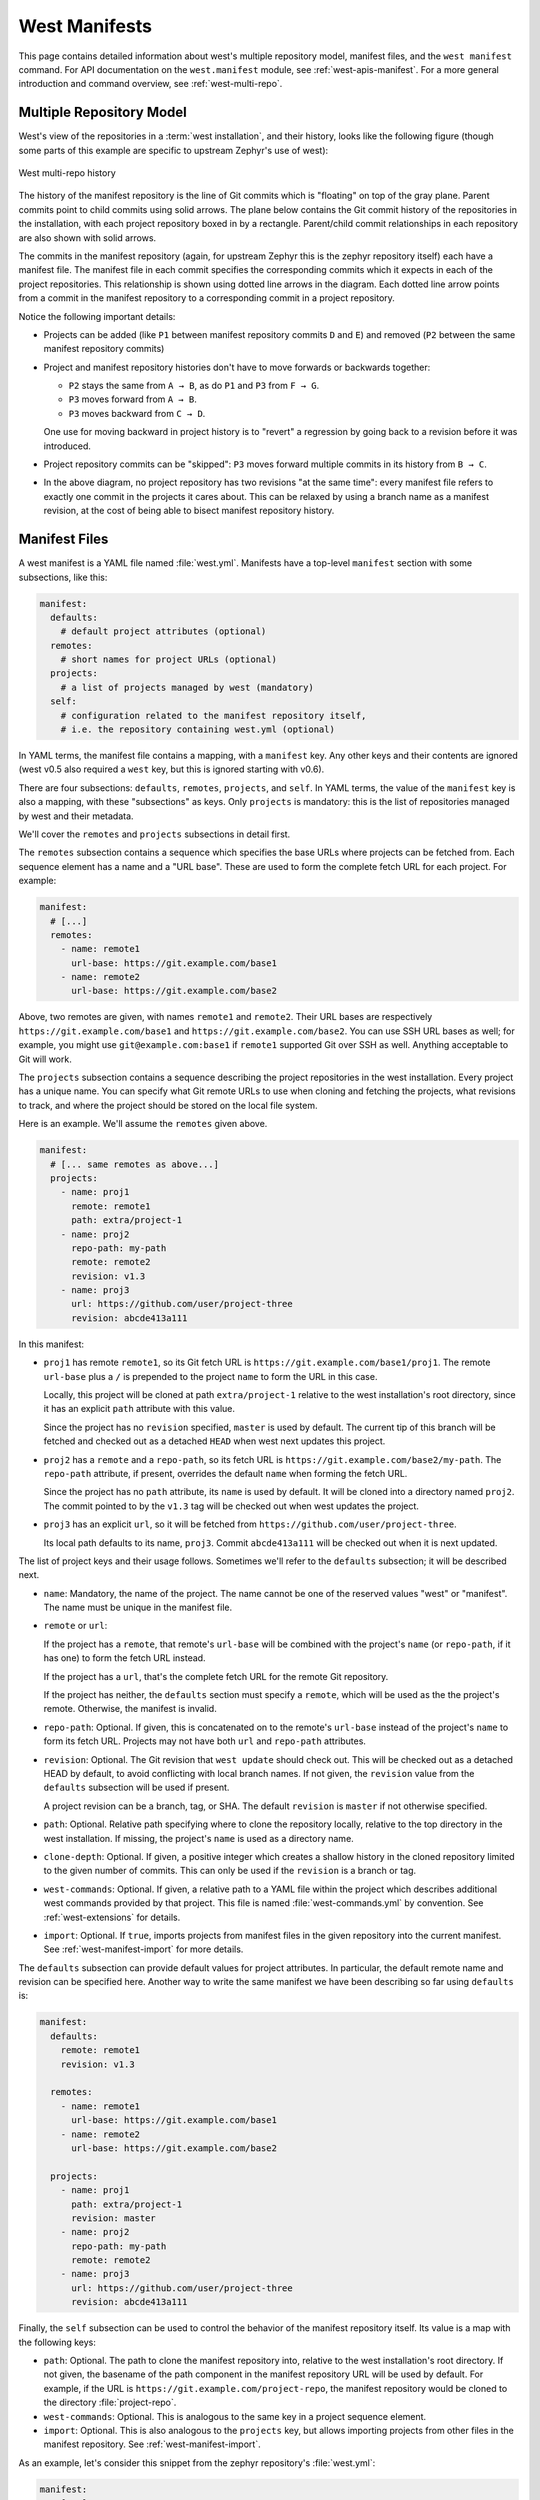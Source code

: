 .. _west-manifests:

West Manifests
##############

This page contains detailed information about west's multiple repository model,
manifest files, and the ``west manifest`` command. For API documentation on the
``west.manifest`` module, see :ref:`west-apis-manifest`. For a more general
introduction and command overview, see :ref:`west-multi-repo`.

.. _west-mr-model:

Multiple Repository Model
*************************

West's view of the repositories in a :term:`west installation`, and their
history, looks like the following figure (though some parts of this example are
specific to upstream Zephyr's use of west):

.. figure:: west-mr-model.png
   :align: center
   :alt: West multi-repo history
   :figclass: align-center

   West multi-repo history

The history of the manifest repository is the line of Git commits which is
"floating" on top of the gray plane. Parent commits point to child commits
using solid arrows. The plane below contains the Git commit history of the
repositories in the installation, with each project repository boxed in by a
rectangle. Parent/child commit relationships in each repository are also shown
with solid arrows.

The commits in the manifest repository (again, for upstream Zephyr this is the
zephyr repository itself) each have a manifest file. The manifest file in each
commit specifies the corresponding commits which it expects in each of the
project repositories. This relationship is shown using dotted line arrows in the
diagram. Each dotted line arrow points from a commit in the manifest repository
to a corresponding commit in a project repository.

Notice the following important details:

- Projects can be added (like ``P1`` between manifest repository
  commits ``D`` and ``E``) and removed (``P2`` between the same
  manifest repository commits)

- Project and manifest repository histories don't have to move
  forwards or backwards together:

  - ``P2`` stays the same from ``A → B``, as do ``P1`` and ``P3`` from ``F →
    G``.
  - ``P3`` moves forward from ``A → B``.
  - ``P3`` moves backward from ``C → D``.

  One use for moving backward in project history is to "revert" a regression by
  going back to a revision before it was introduced.

- Project repository commits can be "skipped": ``P3`` moves forward
  multiple commits in its history from ``B → C``.

- In the above diagram, no project repository has two revisions "at
  the same time": every manifest file refers to exactly one commit in
  the projects it cares about. This can be relaxed by using a branch
  name as a manifest revision, at the cost of being able to bisect
  manifest repository history.

.. _west-manifest-files:

Manifest Files
**************

A west manifest is a YAML file named :file:`west.yml`. Manifests have a
top-level ``manifest`` section with some subsections, like this:

.. code-block:: yaml

   manifest:
     defaults:
       # default project attributes (optional)
     remotes:
       # short names for project URLs (optional)
     projects:
       # a list of projects managed by west (mandatory)
     self:
       # configuration related to the manifest repository itself,
       # i.e. the repository containing west.yml (optional)

In YAML terms, the manifest file contains a mapping, with a ``manifest``
key. Any other keys and their contents are ignored (west v0.5 also required a
``west`` key, but this is ignored starting with v0.6).

There are four subsections: ``defaults``, ``remotes``, ``projects``, and
``self``. In YAML terms, the value of the ``manifest`` key is also a mapping,
with these "subsections" as keys. Only ``projects`` is mandatory: this is the
list of repositories managed by west and their metadata.

We'll cover the ``remotes`` and ``projects`` subsections in detail first.

The ``remotes`` subsection contains a sequence which specifies the base URLs
where projects can be fetched from. Each sequence element has a name and a "URL
base". These are used to form the complete fetch URL for each project. For
example:

.. code-block:: yaml

   manifest:
     # [...]
     remotes:
       - name: remote1
         url-base: https://git.example.com/base1
       - name: remote2
         url-base: https://git.example.com/base2

Above, two remotes are given, with names ``remote1`` and ``remote2``. Their URL
bases are respectively ``https://git.example.com/base1`` and
``https://git.example.com/base2``. You can use SSH URL bases as well; for
example, you might use ``git@example.com:base1`` if ``remote1`` supported Git
over SSH as well. Anything acceptable to Git will work.

The ``projects`` subsection contains a sequence describing the project
repositories in the west installation. Every project has a unique name. You can
specify what Git remote URLs to use when cloning and fetching the projects,
what revisions to track, and where the project should be stored on the local
file system.

Here is an example. We'll assume the ``remotes`` given above.

.. Note: if you change this example, keep the equivalent manifest below in
   sync.

.. code-block:: yaml

   manifest:
     # [... same remotes as above...]
     projects:
       - name: proj1
         remote: remote1
         path: extra/project-1
       - name: proj2
         repo-path: my-path
         remote: remote2
         revision: v1.3
       - name: proj3
         url: https://github.com/user/project-three
         revision: abcde413a111

In this manifest:

- ``proj1`` has remote ``remote1``, so its Git fetch URL is
  ``https://git.example.com/base1/proj1``. The remote ``url-base`` plus a ``/``
  is prepended to the project ``name`` to form the URL in this case.

  Locally, this project will be cloned at path ``extra/project-1`` relative to
  the west installation's root directory, since it has an explicit ``path``
  attribute with this value.

  Since the project has no ``revision`` specified, ``master`` is used by
  default. The current tip of this branch will be fetched and checked out as a
  detached ``HEAD`` when west next updates this project.

- ``proj2`` has a ``remote`` and a ``repo-path``, so its fetch URL is
  ``https://git.example.com/base2/my-path``. The ``repo-path`` attribute, if
  present, overrides the default ``name`` when forming the fetch URL.

  Since the project has no ``path`` attribute, its ``name`` is used by
  default. It will be cloned into a directory named ``proj2``. The commit
  pointed to by the ``v1.3`` tag will be checked out when west updates the
  project.

- ``proj3`` has an explicit ``url``, so it will be fetched from
  ``https://github.com/user/project-three``.

  Its local path defaults to its name, ``proj3``. Commit ``abcde413a111`` will
  be checked out when it is next updated.

The list of project keys and their usage follows. Sometimes we'll refer to the
``defaults`` subsection; it will be described next.

- ``name``: Mandatory, the name of the project. The name cannot be one of the
  reserved values "west" or "manifest". The name must be unique in the manifest
  file.
- ``remote`` or ``url``:

  If the project has a ``remote``, that remote's ``url-base`` will be combined
  with the project's ``name`` (or ``repo-path``, if it has one) to form the
  fetch URL instead.

  If the project has a ``url``, that's the complete fetch URL for the
  remote Git repository.

  If the project has neither, the ``defaults`` section must specify a
  ``remote``, which will be used as the the project's remote. Otherwise, the
  manifest is invalid.
- ``repo-path``: Optional. If given, this is concatenated on to the remote's
  ``url-base`` instead of the project's ``name`` to form its fetch URL.
  Projects may not have both ``url`` and ``repo-path`` attributes.
- ``revision``: Optional. The Git revision that ``west update`` should check
  out. This will be checked out as a detached HEAD by default, to avoid
  conflicting with local branch names.  If not given, the ``revision`` value
  from the ``defaults`` subsection will be used if present.

  A project revision can be a branch, tag, or SHA. The default ``revision`` is
  ``master`` if not otherwise specified.
- ``path``: Optional. Relative path specifying where to clone the repository
  locally, relative to the top directory in the west installation. If missing,
  the project's ``name`` is used as a directory name.
- ``clone-depth``: Optional. If given, a positive integer which creates a
  shallow history in the cloned repository limited to the given number of
  commits. This can only be used if the ``revision`` is a branch or tag.
- ``west-commands``: Optional. If given, a relative path to a YAML file within
  the project which describes additional west commands provided by that
  project. This file is named :file:`west-commands.yml` by convention. See
  :ref:`west-extensions` for details.
- ``import``: Optional. If ``true``, imports projects from manifest files in
  the given repository into the current manifest. See
  :ref:`west-manifest-import` for more details.

The ``defaults`` subsection can provide default values for project
attributes. In particular, the default remote name and revision can be
specified here. Another way to write the same manifest we have been describing
so far using ``defaults`` is:

.. code-block:: yaml

   manifest:
     defaults:
       remote: remote1
       revision: v1.3

     remotes:
       - name: remote1
         url-base: https://git.example.com/base1
       - name: remote2
         url-base: https://git.example.com/base2

     projects:
       - name: proj1
         path: extra/project-1
         revision: master
       - name: proj2
         repo-path: my-path
         remote: remote2
       - name: proj3
         url: https://github.com/user/project-three
         revision: abcde413a111

Finally, the ``self`` subsection can be used to control the behavior of the
manifest repository itself. Its value is a map with the following keys:

- ``path``: Optional. The path to clone the manifest repository into, relative
  to the west installation's root directory. If not given, the basename of the
  path component in the manifest repository URL will be used by default.  For
  example, if the URL is ``https://git.example.com/project-repo``, the manifest
  repository would be cloned to the directory :file:`project-repo`.

- ``west-commands``: Optional. This is analogous to the same key in a
  project sequence element.

- ``import``: Optional. This is also analogous to the ``projects`` key, but
  allows importing projects from other files in the manifest repository. See
  :ref:`west-manifest-import`.

As an example, let's consider this snippet from the zephyr repository's
:file:`west.yml`:

.. code-block:: yaml

   manifest:
     # [...]
     self:
       path: zephyr
       west-commands: scripts/west-commands.yml

This ensures that the zephyr repository is cloned into path ``zephyr``, though
as explained above that would have happened anyway if cloning from the default
manifest URL, ``https://github.com/zephyrproject-rtos/zephyr``. Since the
zephyr repository does contain extension commands, its ``self`` entry declares
the location of the corresponding :file:`west-commands.yml` relative to the
repository root.

The pykwalify schema :file:`manifest-schema.yml` in the west source code
repository is used to validate the manifest section.

.. _west-manifest-import:

Multiple Manifests
******************

This section describes how the ``import`` key introduced above in
:ref:`west-manifest-files` lets you import projects from another manifest file
or files into your :file:`west.yml`.

.. important::

   For ease of implementation, ``import`` is currently not recursive: it's an
   error to import a manifest file which itself uses ``import``. This
   limitation will be revisited if it proves too restrictive in practice.

West builds the final list of projects and their attributes by importing
manifest files in this order:

#. imported manifests from the ``projects`` subsection
#. the top-level :file:`west.yml`
#. imported manifests from the ``self`` subsection

Manifest files later on in the order can override project attributes (like
``revision``, ``clone-depth``, etc.) from earlier manifest files.

The ``import`` key's value can be:

#. :ref:`A boolean <west-manifest-import-bool>`
#. :ref:`A relative path <west-manifest-import-path>`
#. :ref:`A mapping with additional configuration <west-manifest-import-map>`
#. :ref:`A sequence of paths and mappings <west-manifest-import-seq>`

We'll describe these options in order, with examples for different use cases:

- :ref:`west-manifest-ex1.1`
- :ref:`west-manifest-ex1.2`
- :ref:`west-manifest-ex2.1`
- :ref:`west-manifest-ex2.2`
- :ref:`west-manifest-ex2.3`
- :ref:`west-manifest-ex3.1`
- :ref:`west-manifest-ex3.2`
- :ref:`west-manifest-ex3.3`
- :ref:`west-manifest-ex4.1`
- :ref:`west-manifest-ex4.2`

A more :ref:`formal description <west-manifest-formal>` of how this works is
last, after the examples.

Troubleshooting
===============

If you're importing manifest files and find west's behavior confusing, try
running :ref:`west manifest --resolve <west-manifest-resolve>` to see the
"final" manifest and its projects.

.. _west-manifest-import-bool:

Option 1: Boolean
=================

If ``import`` is missing, it defaults to the boolean ``false`` and has no
effect. If ``true`` inside of a ``projects`` element, west imports projects
from the :file:`west.yml` file in that project's root directory.

If ``import`` is ``true`` inside the ``self`` subsection, it's ignored.

.. _west-manifest-ex1.1:

Example 1.1: Downstream of a Fixed Zephyr Release
-------------------------------------------------

You have a source code repository you want to use with Zephyr v1.14.1 LTS.  You
want to maintain the whole thing using west. You don't want to modify any of
the upstream repositories.

In other words, the west installation you want looks like this:

.. code-block:: none

   downstream
   ├── .west                      # west directory
   ├── zephyr                     # upstream zephyr repository
   ├── modules                    # modules from upstream zephyr
   │   ├── hal
   │   └── [...other directories..]
   ├── [ ... other projects ...]  # other upstream repositories
   └── my-repo                    # your downstream repository
       ├── west.yml
       └── [...other files..]

You can do this with the following :file:`my-repo/west.yml`:

.. code-block:: yaml

   # my-repo/west.yml:
   manifest:
     remotes:
       - name: zephyrproject-rtos
         url-base: https://github.com/zephyrproject-rtos
     projects:
       - name: zephyr
         remote: zephyrproject-rtos
         revision: v1.14.1
         import: true

You can then create the installation on your computer like this, assuming
``my-repo`` is hosted at ``https://git.example.com/my-repo``:

.. code-block:: console

   west init -m https://git.example.com/my-repo downstream
   cd downstream
   west update

In detail:

- ``west init`` creates a :file:`downstream` directory, clones
  ``https://git.example.com/my-repo`` inside it, and sets up a :file:`.west`
  next to the :file:`downstream/my-repo` clone.
- the first time you run ``west update``, it parses :file:`my-repo/west.yml`;
  since ``import`` is ``true`` for the ``zephyr`` project in that file, ``west
  update`` also clones all the projects in :file:`zephyr/west.yml`, such as
  ``net-tools``, at whatever revisions the zephyr v1.14.0 manifest file set
  them to.

.. _west-manifest-ex1.2:

Example 1.2: Zephyr downstream with project forks
-------------------------------------------------

This is similar to :ref:`west-manifest-ex1.1`, except with a downstream fork of
the :file:`modules/hal/nordic` repository. We also won't set a ``revision`` for
the zephyr repository in order to always get the latest from ``master``.

.. code-block:: yaml

   # Example 2, my-repo/west.yml:
   manifest:
     defaults:
       remote: my-remote
     remotes:
       - name: zephyrproject-rtos
         url-base: https://github.com/zephyrproject-rtos
       - name: my-remote
         url-base: https://git.example.com
     projects:
       - name: hal_nordic
         repo-path: nrfx
         revision: my-nrfx-branch
       - name: zephyr
         remote: zephyrproject-rtos
         import: true

With this manifest file, the project named ``hal_nordic`` is cloned from
``https://git.example.com/nrfx`` instead of
``https://github.com/zephyrproject-rtos/hal_nordic``, because the ``defaults``
subsection contains ``remote: my-remote``. The revision ``my-nrfx-branch`` is
checked out instead of any revision set in :file:`zephyr/west.yml`.

Since it's the main manifest file, west looks at the ``projects`` in
:file:`my-repo/west.yml` *after* the same section in
:file:`zephyr/west.yml`. Projects are identified by name, so your
``hal_nordic`` project configuration (in :file:`my-repo/`) overrides upstream's
(in :file:`zephyr/`).

Since ``zephyr`` has no revision set, the ``master`` branch is used by
default. Each time you run ``west update``, west fetches zephyr's latest master
branch, checks its tip out as a detached HEAD, and then imports the projects
from the newly updated :file:`zephyr/west.yml`. Any updated ``revision``
attributes in its projects will be checked out in your installation.

Your ``hal_nordic`` revision overrides upstream's. In general, the top-level
manifest file is processed after any imported manifests in its ``projects``
(but before any ``self`` imports, as will be shown below in
:ref:`west-manifest-ex2.2`), so it can override imported project attributes
like ``revision``, ``path``, etc.

.. _west-manifest-import-path:

Option 2: Relative path
=======================

The ``import`` value can also be a relative path to a manifest file or a
directory containing manifest files. The path is relative to the root directory
of the ``projects`` or ``self`` repository the ``import`` key appears in.

If the value is a file, its projects will be imported. If it is a directory,
any files inside ending in :file:`.yml` or :file:`.yaml` are sorted by name and
imported in that sorted order.

.. _west-manifest-ex2.1:

Example 2.1: Zephyr downstream with explicit path
-------------------------------------------------

This is an explicit way to write an equivalent manifest to the one in
:ref:`west-manifest-ex1.1`.

.. code-block:: yaml

   manifest:
     remotes:
       - name: zephyrproject-rtos
         url-base: https://github.com/zephyrproject-rtos
     projects:
       - name: zephyr
         remote: zephyrproject-rtos
         revision: v1.14.1
         import: west.yml

The setting ``import: west.yml`` means to use the file :file:`west.yml`
inside the ``zephyr`` project. While this example is contrived, this can be
useful when the name of the manifest file you want is not :file:`west.yml`.

.. _west-manifest-ex2.2:

Example 2.2: Downstream with directory of manifest files
--------------------------------------------------------

Your Zephyr downstream has a lot of additional repositories. So many, in fact,
that you want to split them up into multiple manifest files, but keep track of
them all in a single manifest repository, like this:

.. code-block:: none

   split-manifest/
   ├── west.d
   │   ├── 01-libraries.yml
   │   ├── 02-vendor-hals.yml
   │   └── 03-applications.yml
   └── west.yml

You want to add all the files in :file:`split-manifest/west.d` to the main
manifest file, :file:`split-manifest/west.yml`, in addition to the projects the
upstream zephyr manifest file. You want to track the latest upstream master
instead of using a fixed revision.

Here's how:

.. code-block:: yaml

   # split-manifest/west.yml:
   manifest:
     remotes:
       - name: zephyrproject-rtos
         url-base: https://github.com/zephyrproject-rtos
     projects:
       - name: zephyr
         remote: zephyrproject-rtos
         import: true
     self:
       import: west.d

The above implies projects are imported from files in this order:

#. :file:`zephyr/west.yml`
#. :file:`split-manifest/west.yml`
#. :file:`split-manifest/west.d/01-libraries.yml`
#. :file:`split-manifest/west.d/02-vendor-hals.yml`
#. :file:`split-manifest/west.d/03-applications.yml`

.. note::

   The :file:`.yml` file names are prefixed with numbers to make sure they are
   imported in the desired order relative to each other. Numbers are not
   mandatory; you can name the files whatever you want.

Notice how the manifests in :file:`west.d` are imported *after*
:file:`zephyr/west.yml` and :file:`split-manifest/west.yml` are processed.
This means files in :file:`split-manifest/west.d` override any project
attributes in these earlier files. For example, :file:`01-libraries.yml` can
fetch from your fork of a project in :file:`zephyr/west.yml` if you want to use
a different version.

In general, an ``import`` in the ``self`` section is processed after the
manifest files named in ``projects`` and the main manifest file. This may
seem strange, but allows you to override attributes "after the fact", as
we'll see in the next example.

.. _west-manifest-ex2.3:

Example 2.3: Continuous Integration overrides
---------------------------------------------

Your continuous integration system needs to fetch and test multiple
repositories in your west installation from a developer's forks instead of your
mainline development trees, to see if the changes all work well together.

Starting with :ref:`west-manifest-ex2.2`, the CI scripts add a
file :file:`99-ci.yml` in :file:`split-manifest/west.d`, with these contents:

.. code-block:: yaml

   # split-manifest/west.d/99-ci.yml:
   manifest:
     projects:
       - name: a-vendor-hal
         url: https://github.com/a-developer/hal
         revision: a-pull-request-branch
       - name: an-application
         url: https://github.com/a-developer/application
         revision: another-pull-request-branch

The CI scripts run ``west update`` after generating this file in
:file:`split-manifest/west.d`. The project attributes in :file:`99-ci.yml`
override those set in any other files in :file:`split-manifest/west.d`, because
the name :file:`99-ci.yml` comes after the other files in that directory when
sorted by name. This checks out the developer's branches in the projects named
``a-vendor-hal`` and ``an-application``.

.. _west-manifest-import-map:

Option 3: Mapping
=================

The ``import`` key can also contain a mapping with the following keys:

- ``file``: The name of the manifest file or directory. This defaults
  to :file:`west.yml` if not present.
- ``whitelist``: Optional. This can be a sequence of project names to include,
  or a mapping with ``names`` and ``paths`` keys that contain sequences of
  projects to include. Projects are added in the order specified, regardless of
  the order they appear in the named file or files, with ``names`` coming
  before ``paths`` (i.e. in alphabetic order by key). If you need a different
  order, use a sequence of mappings.
- ``blacklist``: Optional, projects to exclude. This takes the same
  values as ``whitelist``. If both are given, ``blacklist`` is applied
  before ``whitelist``.
- ``list-syntax``: Optional, specifies how the elements in ``whitelist`` and
  ``blacklist`` should be interpreted. The default value is ``literal``,
  meaning to interpret each element as the actual name of a project. It can
  also be ``re`` to treat them as regular expressions, and ``glob`` to treat
  them as shell globs. The Python `re`_ module's regular expression syntax is
  currently used.
- ``rename``: Optional mapping of ``from: to`` keys, specifying that the
  project named ``from`` should be renamed ``to`` in the final manifest.

.. _west-manifest-ex3.1:

Example 3.1: Downstream with project whitelist
----------------------------------------------

Here is a pair of manifest files, representing an upstream and a
downstream. The downstream doesn't want to use all the upstream
projects, however. We'll assume the upstream :file:`west.yml` is
hosted at ``https://git.example.com/upstream/manifest``.

.. code-block:: yaml

   # upstream west.yml:
   manifest:
     projects:
       - name: app
         url: https://git.example.com/upstream/app
       - name: library
         url: https://git.example.com/upstream/library
         revision: refs/heads/only-in-upstream
       - name: library2
         url: https://git.example.com/upstream/library-2
       - name: unnecessary-project
         url: https://git.example.com/upstream/unnecessary-project

   # downstream west.yml:
   manifest:
     projects:
       - name: upstream
         url: https://git.example.com/upstream/manifest
         import:
           whitelist:
             - library2
             - app
           rename:
             app: upstream-app
       - name: library2
         path: upstream-lib2
       - name: app
         url: https://git.example.com/downstream/app
       - name: library
         url: https://git.example.com/downstream/library

An equivalent manifest in a single file would be:

.. code-block:: yaml

   manifest:
     projects:
       - name: library2
         path: upstream-lib2
         url: https://git.example.com/upstream/library-2
       - name: upstream-app
         url: https://git.example.com/upstream/app
       - name: upstream
         url: https://git.example.com/upstream/manifest
       - name: app
         url: https://git.example.com/downstream/app
       - name: library
         url: https://git.example.com/downstream/library

If a whitelist had not been used:

- The ``library`` project in the final manifest would have had its ``revision``
  set to ``refs/heads/only-in-upstream``.
- ``unnecessary-project`` would have been imported.

.. _west-manifest-ex3.2:

Example 3.2: Another whitelist example
--------------------------------------

Here is an example showing how to whitelist upstream's libraries only,
using ``glob`` syntax.

.. code-block:: yaml

   # upstream west.yml:
   manifest:
     projects:
       - name: app
         url: https://git.example.com/upstream/app
       - name: library
         url: https://git.example.com/upstream/library
         revision: refs/heads/only-in-upstream
       - name: library2
         url: https://git.example.com/upstream/library-2
       - name: unnecessary-project
         url: https://git.example.com/upstream/unnecessary-project

   # downstream west.yml:
   manifest:
     projects:
       - name: upstream
         url: https://git.example.com/upstream/manifest
         import:
           whitelist: library*
           list-syntax: glob
       - name: app
         url: https://git.example.com/downstream/app

An equivalent manifest in a single file would be:

.. code-block:: yaml

   manifest:
     projects:
       - name: library
         url: https://git.example.com/upstream/library
       - name: library2
         url: https://git.example.com/upstream/library-2
       - name: upstream
         url: https://git.example.com/upstream/manifest
       - name: app
         url: https://git.example.com/downstream/app

.. _west-manifest-ex3.3:

Example 3.3: Downstream with blacklist by path
----------------------------------------------

Here's an example showing how to blacklist all vendor HALs from upstream by
common path prefix in the installation, add your own version for the chip
you're targeting, and keep everything else.

.. code-block:: yaml

   # upstream west.yml:
   manifest:
     defaults:
       remote: upstream
     remotes:
       - name: upstream
         url-base: https://git.example.com/upstream
     projects:
       - name: app
       - name: library
       - name: library2
       - name: foo
         path: modules/hals/foo
       - name: bar
         path: modules/hals/bar
       - name: baz
         path: modules/hals/baz

   # downstream west.yml:
   manifest:
     projects:
       - name: upstream
         url: https://git.example.com/upstream/manifest
         import:
           blacklist:
             paths:
               - modules/hals/*
           list-syntax: glob
       - name: foo
         url: https://git.example.com/downstream/foo

An equivalent manifest in a single file would be:

.. code-block:: yaml

   manifest:
     projects:
       - name: app
         url: https://git.example.com/upstream/app
       - name: library
         url: https://git.example.com/upstream/library
       - name: library2
         url: https://git.example.com/upstream/library-2
       - name: upstream
         url: https://git.example.com/upstream/manifest
       - name: foo
         path: modules/hals/foo
         url: https://git.example.com/downstream/foo

Note that the ``path`` attribute for the ``foo`` project was last set by the
upstream west.yml; this determines its final value.

.. _west-manifest-import-seq:

Option 4: Sequence of Files, Directories, and Mappings
======================================================

The ``import`` key can also contain a sequence of files, directories,
and mappings.

.. _west-manifest-ex4.1:

Example 4.1: Downstream with sequence of manifest files
-------------------------------------------------------

This example manifest is equivalent to the manifest in
:ref:`west-manifest-ex2.2`, with a sequence of explicitly named files.

.. code-block:: yaml

   manifest:
     projects:
       - name: zephyr
         url: https://github.com/zephyrproject-rtos/zephyr
         import: west.yml
     self:
       import:
         - west.d/01-libraries.yml
         - west.d/02-vendor-hals.yml
         - west.d/03-applications.yml

.. _west-manifest-ex4.2:

Example 4.2: Import order illustration
--------------------------------------

A contrived example combining several possibilities to illustrate the order
that manifest files are processed:

.. code-block:: yaml

   # kitchen-sink/west.yml
   manifest:
     remotes:
       - name: my-remote
         url-base: https://git.example.com
     projects:
       - name: my-library
       - name: my-app
       - name: zephyr
         url: https://github.com/zephyrproject-rtos/zephyr
         import: true
       - name: another-upstream-manifest
         url: https://git.example.com/another-upstream-manifest
         import: west.d
     self:
       import:
         - west.d/01-libraries.yml
         - west.d/02-vendor-hals.yml
         - west.d/03-applications.yml
     defaults:
       remote: my-remote

In the above example, the manifest files are processed in the following order:

#. :file:`zephyr/west.yml` is first, since it's the first file named in a
   project's ``import`` key
#. the files in :file:`another-upstream-manifest/west.d` are next (sorted by
   file name), since that's the next project's ``import``
#. :file:`kitchen-sink/west.yml` follows (with projects ``my-library`` etc.);
   the main manifest comes after imported files in ``projects``
#. files in :file:`kitchen-sink/west.d` follow, ordered by name, as the
   ``import`` key in a ``self`` subsection is always processed last to
   allow for final overrides

.. _west-manifest-formal:

Manifest Import Details
=======================

This section describes how west imports a manifest file a bit more formally.

In a manifest file, the ``self`` section and any element in the ``projects``
section can have an ``import`` key, whose value can be a boolean, path,
map, or sequence of these as described above.

West sorts and processes files named by these ``import`` keys in this order:

#. The ``import`` keys in ``projects`` are considered first. They are processed
   in the order they appear in the ``projects`` sequence.
#. The main :file:`west.yml` manifest file and its projects are processed next.
#. The file or files named by the ``import`` key in the ``self`` subsection of
   the main manifest file are processed last.

An individual ``import`` attribute may name multiple manifest files to
import. For example, this happens when the value is a sequence or a relative
path to a directory. Files in directories are processed in lexicographic
order. Sequence elements are processed in the order in which they appear. Since
the order of files in the final list is well defined, project attribute
overrides are as well.

.. note::

   This only defines the order that imported *manifest files* are handled in.
   It does not define the order projects appear in the output of commands like
   ``west list``.

Once the list of all the manifest files is ready, west repeatedly imports each
one into the next, starting from an "empty" manifest which contains no
projects.

Here's some Python-like pseudocode explaining the idea:

.. code-block:: python

   def combine_projects(p1, p2):
       '''Combine projects p1 and p2; p1's settings "win".

       See below for an explanation of the "|" notation and N, U, R,
       etc. attributes.'''
       name = p1.N return (name, (p2.U | p1.U), (p2.R |
       p1.R), (p2.P | p1.P), (p2.CD | p1.CD), (p2.WC | p1.WC))

   def import_manifest(m1, m2):
       '''Import manifest m2 into m1 and return the resulting projects.

       Project attributes set in m1 override values set in m2.'''
       result = m1.projects.copy()
       for m2p in m2.projects:
           name = m2p.N
           if name in result.names:
               m1p = result[name]
               result[name] = combine_projects(m1p, m2p)
           else:
               result.add(m2p)
       return result

   def get_imports_in_order(manifest):
       '''Get a list of manifest files to process.

       The returned files are ordered by increasing precedence.'''
       result = []
       result.extend(p.imports for p in manifest.projects)
       result.append(manifest)
       result.extend(manifest.self.imports)
       return result

   def process_imports(manifest):
       current_manifest = empty_manifest
       for f in get_import_files_in_order(manifest):
           current_manifest = import_manifest(f, current_manifest)
       return current_manifest

For the purposes of this section, we'll treat a manifest as a sequence of
projects, where each project is a simple tuple:

.. code-block:: none

   project = (name, url, revision, path, clone-depth, west-commands)

We'll write ``P = (N, U, R, P, CD, WC)`` as a shorter way to say the same
thing. That is, we won't bother remembering anything about the project's
``remote`` key in the manifest file, if there is one. That's only used to form
the project's URL, which is what we really care about. We'll also apply any
``defaults`` values in the file when forming each each project tuple.

Some project information (``R``, ``P``, ``CD``, and ``WC`` in this notation) is
optional in manifest files. We'll use an underscore (``_``) to denote a missing
key in the tuple notation (assuming it doesn't have a value in
``defaults``). For example, we'll represent this manifest:

.. code-block:: yaml

   manifest:
     projects:
       - name: my-name
         url: https://git.example.com/repo-url
         path: modules/my-name

As if it contained just this tuple in the projects list:

.. code-block:: none

   (my-name, https://git.example.com/repo-url, _, modules/my-name, _, _)

If an attribute is missing but has a default, we'll apply it to the
corresponding tuple. For example, we'll represent this manifest:

.. code-block:: yaml

   manifest:
     defaults:
       revision: master
     projects:
       - name: my-name
         url: https://git.example.com/repo-url
         path: modules/my-name

As if it contained this tuple:

.. code-block:: none

   (my-name, https://git.example.com/repo-url, master, modules/my-name, _, _)

When manifest ``M1`` imports another manifest ``M2``, two projects with the
same name in both are combined into a single project. Any project attributes in
``M2`` are overridden if set in ``M1``.

We'll use a pipe (``|``) as a binary operator that defines how individual
project attributes are combined. For example, ``R1 | R2`` is the revision when
two project tuples with revisions ``R1`` and ``R2`` are combined. A missing
key's value, ``_``, is an identity element with respect to ``|``, and ``R1 |
R2`` is ``R2`` for non-identity values ``R1`` and ``R2``. That is, for
non-identity elements ``R``, ``R1``, and ``R2``:

.. code-block:: none

   R  | _  == R
   _  | R  == R
   _  | _  == _
   R1 | R2 == R2

The same operator can be used to combine ``U``, ``P``, ``CD``, and ``WC``
values.

Note that the ``|`` operator is associative for any attribute ``A``: ``(A1 |
A2) | A3 == A1 | (A2 | A3)``.

Let's put these pieces together to describe how west handles a project that
appears in both ``M1`` and ``M2``. If ``M1`` contains this project tuple:

.. code-block:: none

   (N, U1, R1, P1, CD1, WC1)

And ``M2`` contains this one:

.. code-block:: none

   (N, U2, R2, P2, CD2, WC2)

Then the combined project is:

.. code-block:: none

   (N, U1 | U2, R1 | R2, P1 | P2, CD1 | CD2, WC1 | WC2)

(A ``west`` subsection in a manifest, if present, can be treated as if it
defines a project tuple ``(west, U, R, .west/west, _, _)``. The same type of
rule applies if both manifest files have a ``west`` section: the last ``url``
or ``revision`` in an input file is the value used in the output file.)

The indexes of projects in the combined manifest are not specified. For example,
if ``M1`` looks like this:

.. code-block:: yaml

   manifest:
     projects:
       - name: p1
         url: https://git.example.com/p1
         revision: p1-tag
         path: modules/p1
       - name: p2
         url: https://git.example.com/p2
         revision: p2-tag

And ``M2`` looks like this:

.. code-block:: yaml

   manifest:
     projects:
       - name: p1
         url: git@example.com:p1
       - name: p3
         url: git@example.com:p3
         revision: topic-branch

Then a representation of the final manifest where ``M1`` imports ``M2`` could
be:

.. code-block:: yaml

   manifest:
     projects:
       - name: p3
         url: git@example.com:p3
         revision: topic-branch
       - name: p2
         url: https://git.example.com/p2
         revision: c001ca7
       - name: p1
         url: git@example.com:p1
         revision: p1-tag
         path: modules/p1

The above guarantees:

#. All projects in any imported manifest file are present in the output.
#. If a project appears in multiple imported manifest files, its attributes are
   given by the last manifest in the import order that sets them.

.. _west-manifest-cmd:

Manifest Command
****************

The ``west manifest`` command can be used to manipulate manifest files.
It takes an action, and action-specific arguments.

The following sections describe each action and provides a basic signature for
simple uses. Run ``west manifest --help`` for full details on all options.

Freezing Manifests
==================

The ``--freeze`` action outputs a frozen manifest:

.. code-block:: none

   west manifest --freeze [-o outfile]

A "frozen" manifest is a manifest file where every project's revision is a SHA.
You can use ``--freeze`` to produce a frozen manifest that's equivalent to your
current manifest file. The ``-o`` option specifies an output file; if not
given, standard output is used.

.. _west-manifest-resolve:

Resolving Manifests
===================

The ``--resolve`` action outputs a single manifest file equivalent to your
current manifest and all its :ref:`imported manifests <west-manifest-import>`:

.. code-block:: none

   west manifest --resolve [-o outfile]

The main use for this action is to see the "final" manifest contents after
performing any ``import``\ s.
